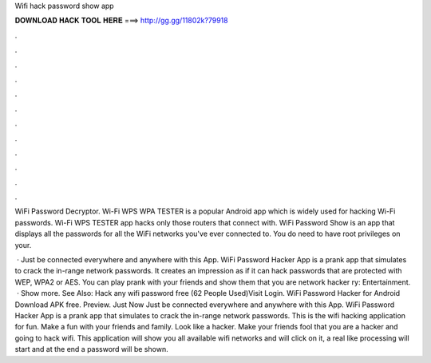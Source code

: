 Wifi hack password show app



𝐃𝐎𝐖𝐍𝐋𝐎𝐀𝐃 𝐇𝐀𝐂𝐊 𝐓𝐎𝐎𝐋 𝐇𝐄𝐑𝐄 ===> http://gg.gg/11802k?79918



.



.



.



.



.



.



.



.



.



.



.



.

WiFi Password Decryptor.  Wi-Fi WPS WPA TESTER is a popular Android app which is widely used for hacking Wi-Fi passwords. Wi-Fi WPS TESTER app hacks only those routers that connect with. WiFi Password Show is an app that displays all the passwords for all the WiFi networks you've ever connected to. You do need to have root privileges on your.

 · Just be connected everywhere and anywhere with this App. WiFi Password Hacker App is a prank app that simulates to crack the in-range network passwords. It creates an impression as if it can hack passwords that are protected with WEP, WPA2 or AES. You can play prank with your friends and show them that you are network hacker ry: Entertainment.  · Show more. See Also: Hack any wifi password free (62 People Used)Visit Login. WiFi Password Hacker for Android Download APK free. Preview. Just Now Just be connected everywhere and anywhere with this App. WiFi Password Hacker App is a prank app that simulates to crack the in-range network passwords. This is the wifi hacking application for fun. Make a fun with your friends and family. Look like a hacker. Make your friends fool that you are a hacker and going to hack wifi. This application will show you all available wifi networks and will click on it, a real like processing will start and at the end a password will be shown.
